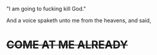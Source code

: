 :PROPERTIES:
:Score: 5
:DateUnix: 1499460849.0
:DateShort: 2017-Jul-08
:END:

"I am going to fucking kill God."

And a voice spaketh unto me from the heavens, and said,

* +++COME AT ME ALREADY+++
  :PROPERTIES:
  :CUSTOM_ID: come-at-me-already
  :END: